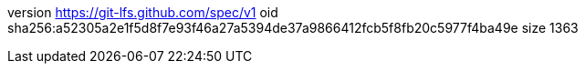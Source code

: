 version https://git-lfs.github.com/spec/v1
oid sha256:a52305a2e1f5d8f7e93f46a27a5394de37a9866412fcb5f8fb20c5977f4ba49e
size 1363
